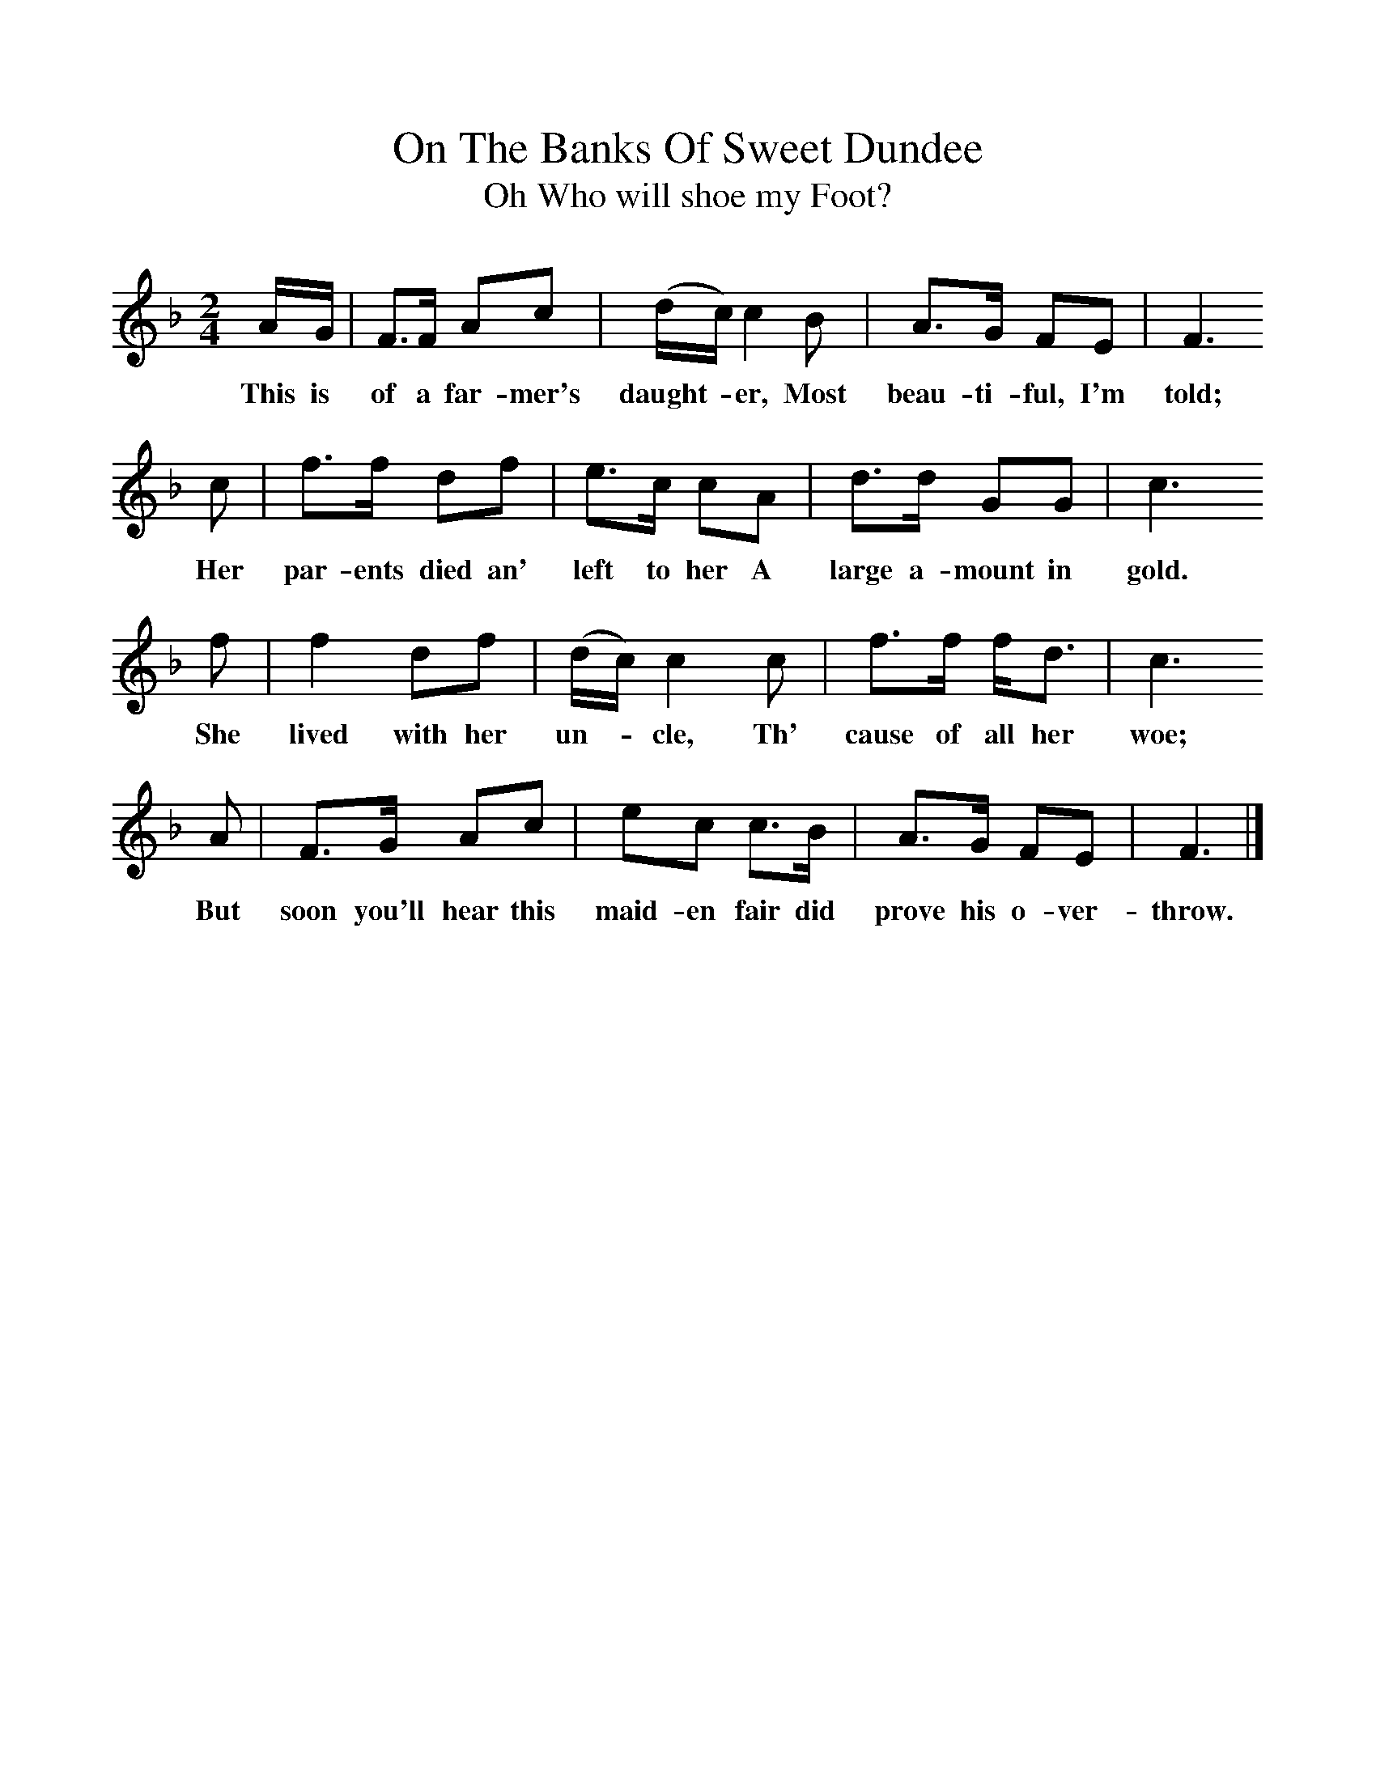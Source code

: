 %%scale 1
X:1
T:On The Banks Of Sweet Dundee
T:Oh Who will shoe my Foot?
B:Randolph, V, 1982. Ozark Folksongs, Illinois Press, Urbana
S:Kate Stubblefield, Crane, Mo., May 7 1928
Z:Randolph, V
F:http://www.folkinfo.org/songs
M:2/4     %Meter
L:1/16     %
K:F
AG |F3F A2c2 |(dc )c4 B2 |A3G F2E2 | F6
w:This is of a far-mer's daught-* er, Most beau-ti-ful, I'm told;
c2 |f3f d2f2 |e3c c2A2 |d3d G2G2 | c6
w:Her par-ents died an' left to her A large a-mount in gold.
f2 |f4 d2f2 |(dc) c4 c2 |f3f fd3 | c6
w:She lived with her un-*cle, Th' cause of all her woe;
 A2 |F3G A2c2 |e2c2 c3B |A3G F2E2 | F6  |]
w:But soon you'll hear this maid-en fair did prove his o-ver-throw.